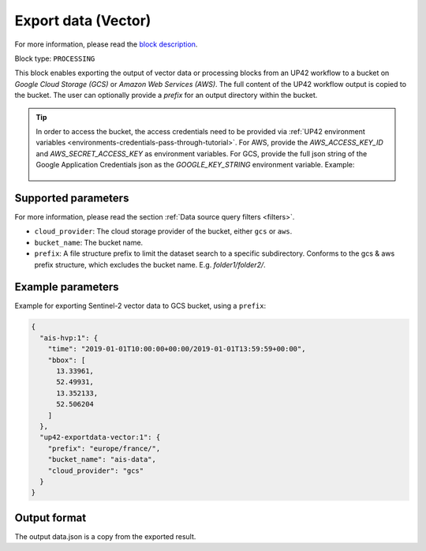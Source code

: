 .. meta::
   :description: UP42 processing blocks: Export data (vector) to GCS & AWS
   :keywords: Export, Data, Vector, GCS, AWS

.. _export-data-vector:

Export data (Vector)
====================
For more information, please read the `block description <https://marketplace.up42.com/block/98066215-6c60-4076-bbb8-031987fec7fc>`_.

Block type: ``PROCESSING``

This block enables exporting the output of vector data or processing blocks from an UP42 workflow to
a bucket on *Google Cloud Storage (GCS)* or *Amazon Web Services (AWS)*.
The full content of the UP42 workflow output is copied to the bucket.
The user can optionally provide a `prefix` for an output directory within the bucket.

.. tip::

    In order to access the bucket, the access credentials need to be provided via :ref:`UP42 environment variables <environments-credentials-pass-through-tutorial>`.
    For AWS, provide the `AWS_ACCESS_KEY_ID` and `AWS_SECRET_ACCESS_KEY` as environment variables.
    For GCS, provide the full json string of the Google Application Credentials json as the `GOOGLE_KEY_STRING` environment variable. Example:

    .. figure:: ../../_assets/env_variables.png
       :align: center
       :scale: 50 %
       :alt: Environment variables


Supported parameters
--------------------

For more information, please read the section :ref:`Data source query filters  <filters>`.

* ``cloud_provider``: The cloud storage provider of the bucket, either ``gcs`` or ``aws``.
* ``bucket_name``: The bucket name.
* ``prefix``: A file structure prefix to limit the dataset search to a specific subdirectory. Conforms to the gcs & aws prefix structure,
  which excludes the bucket name. E.g. `folder1/folder2/`.

Example parameters
------------------

Example for exporting Sentinel-2 vector data to GCS bucket, using a ``prefix``:

.. code-block:: javascript

    {
      "ais-hvp:1": {
        "time": "2019-01-01T10:00:00+00:00/2019-01-01T13:59:59+00:00",
        "bbox": [
          13.33961,
          52.49931,
          13.352133,
          52.506204
        ]
      },
      "up42-exportdata-vector:1": {
        "prefix": "europe/france/",
        "bucket_name": "ais-data",
        "cloud_provider": "gcs"
      }
    }


Output format
-------------

The output data.json is a copy from the exported result.
